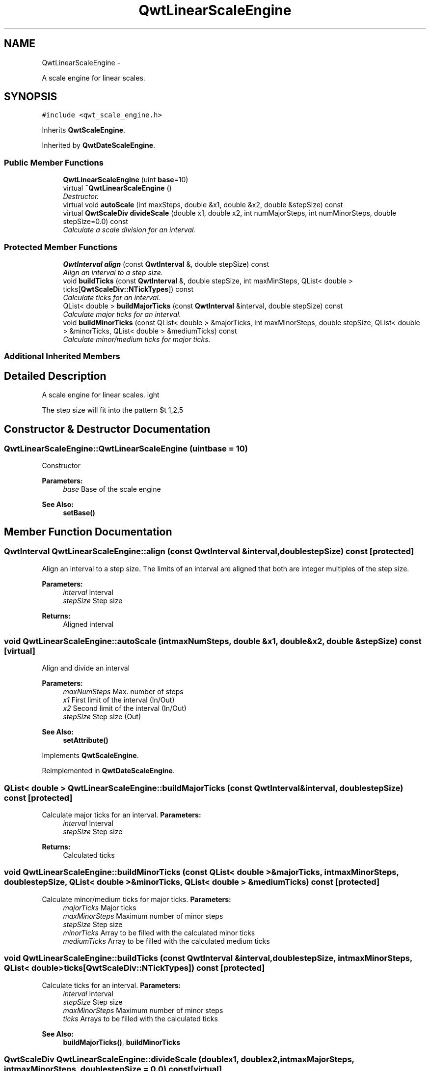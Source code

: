 .TH "QwtLinearScaleEngine" 3 "Thu May 30 2013" "Version 6.1.0" "Qwt User's Guide" \" -*- nroff -*-
.ad l
.nh
.SH NAME
QwtLinearScaleEngine \- 
.PP
A scale engine for linear scales\&.  

.SH SYNOPSIS
.br
.PP
.PP
\fC#include <qwt_scale_engine\&.h>\fP
.PP
Inherits \fBQwtScaleEngine\fP\&.
.PP
Inherited by \fBQwtDateScaleEngine\fP\&.
.SS "Public Member Functions"

.in +1c
.ti -1c
.RI "\fBQwtLinearScaleEngine\fP (uint \fBbase\fP=10)"
.br
.ti -1c
.RI "virtual \fB~QwtLinearScaleEngine\fP ()"
.br
.RI "\fIDestructor\&. \fP"
.ti -1c
.RI "virtual void \fBautoScale\fP (int maxSteps, double &x1, double &x2, double &stepSize) const "
.br
.ti -1c
.RI "virtual \fBQwtScaleDiv\fP \fBdivideScale\fP (double x1, double x2, int numMajorSteps, int numMinorSteps, double stepSize=0\&.0) const "
.br
.RI "\fICalculate a scale division for an interval\&. \fP"
.in -1c
.SS "Protected Member Functions"

.in +1c
.ti -1c
.RI "\fBQwtInterval\fP \fBalign\fP (const \fBQwtInterval\fP &, double stepSize) const "
.br
.RI "\fIAlign an interval to a step size\&. \fP"
.ti -1c
.RI "void \fBbuildTicks\fP (const \fBQwtInterval\fP &, double stepSize, int maxMinSteps, QList< double > ticks[\fBQwtScaleDiv::NTickTypes\fP]) const "
.br
.RI "\fICalculate ticks for an interval\&. \fP"
.ti -1c
.RI "QList< double > \fBbuildMajorTicks\fP (const \fBQwtInterval\fP &interval, double stepSize) const "
.br
.RI "\fICalculate major ticks for an interval\&. \fP"
.ti -1c
.RI "void \fBbuildMinorTicks\fP (const QList< double > &majorTicks, int maxMinorSteps, double stepSize, QList< double > &minorTicks, QList< double > &mediumTicks) const "
.br
.RI "\fICalculate minor/medium ticks for major ticks\&. \fP"
.in -1c
.SS "Additional Inherited Members"
.SH "Detailed Description"
.PP 
A scale engine for linear scales\&. 

The step size will fit into the pattern $\left\{ 1,2,5\right\} \cdot 10^{n}$, where n is an integer\&. 
.SH "Constructor & Destructor Documentation"
.PP 
.SS "QwtLinearScaleEngine::QwtLinearScaleEngine (uintbase = \fC10\fP)"
Constructor
.PP
\fBParameters:\fP
.RS 4
\fIbase\fP Base of the scale engine 
.RE
.PP
\fBSee Also:\fP
.RS 4
\fBsetBase()\fP 
.RE
.PP

.SH "Member Function Documentation"
.PP 
.SS "\fBQwtInterval\fP QwtLinearScaleEngine::align (const \fBQwtInterval\fP &interval, doublestepSize) const\fC [protected]\fP"

.PP
Align an interval to a step size\&. The limits of an interval are aligned that both are integer multiples of the step size\&.
.PP
\fBParameters:\fP
.RS 4
\fIinterval\fP Interval 
.br
\fIstepSize\fP Step size
.RE
.PP
\fBReturns:\fP
.RS 4
Aligned interval 
.RE
.PP

.SS "void QwtLinearScaleEngine::autoScale (intmaxNumSteps, double &x1, double &x2, double &stepSize) const\fC [virtual]\fP"
Align and divide an interval
.PP
\fBParameters:\fP
.RS 4
\fImaxNumSteps\fP Max\&. number of steps 
.br
\fIx1\fP First limit of the interval (In/Out) 
.br
\fIx2\fP Second limit of the interval (In/Out) 
.br
\fIstepSize\fP Step size (Out)
.RE
.PP
\fBSee Also:\fP
.RS 4
\fBsetAttribute()\fP 
.RE
.PP

.PP
Implements \fBQwtScaleEngine\fP\&.
.PP
Reimplemented in \fBQwtDateScaleEngine\fP\&.
.SS "QList< double > QwtLinearScaleEngine::buildMajorTicks (const \fBQwtInterval\fP &interval, doublestepSize) const\fC [protected]\fP"

.PP
Calculate major ticks for an interval\&. \fBParameters:\fP
.RS 4
\fIinterval\fP Interval 
.br
\fIstepSize\fP Step size
.RE
.PP
\fBReturns:\fP
.RS 4
Calculated ticks 
.RE
.PP

.SS "void QwtLinearScaleEngine::buildMinorTicks (const QList< double > &majorTicks, intmaxMinorSteps, doublestepSize, QList< double > &minorTicks, QList< double > &mediumTicks) const\fC [protected]\fP"

.PP
Calculate minor/medium ticks for major ticks\&. \fBParameters:\fP
.RS 4
\fImajorTicks\fP Major ticks 
.br
\fImaxMinorSteps\fP Maximum number of minor steps 
.br
\fIstepSize\fP Step size 
.br
\fIminorTicks\fP Array to be filled with the calculated minor ticks 
.br
\fImediumTicks\fP Array to be filled with the calculated medium ticks 
.RE
.PP

.SS "void QwtLinearScaleEngine::buildTicks (const \fBQwtInterval\fP &interval, doublestepSize, intmaxMinorSteps, QList< double >ticks[QwtScaleDiv::NTickTypes]) const\fC [protected]\fP"

.PP
Calculate ticks for an interval\&. \fBParameters:\fP
.RS 4
\fIinterval\fP Interval 
.br
\fIstepSize\fP Step size 
.br
\fImaxMinorSteps\fP Maximum number of minor steps 
.br
\fIticks\fP Arrays to be filled with the calculated ticks
.RE
.PP
\fBSee Also:\fP
.RS 4
\fBbuildMajorTicks()\fP, \fBbuildMinorTicks\fP 
.RE
.PP

.SS "\fBQwtScaleDiv\fP QwtLinearScaleEngine::divideScale (doublex1, doublex2, intmaxMajorSteps, intmaxMinorSteps, doublestepSize = \fC0\&.0\fP) const\fC [virtual]\fP"

.PP
Calculate a scale division for an interval\&. \fBParameters:\fP
.RS 4
\fIx1\fP First interval limit 
.br
\fIx2\fP Second interval limit 
.br
\fImaxMajorSteps\fP Maximum for the number of major steps 
.br
\fImaxMinorSteps\fP Maximum number of minor steps 
.br
\fIstepSize\fP Step size\&. If stepSize == 0, the engine calculates one\&.
.RE
.PP
\fBReturns:\fP
.RS 4
Calculated scale division 
.RE
.PP

.PP
Implements \fBQwtScaleEngine\fP\&.
.PP
Reimplemented in \fBQwtDateScaleEngine\fP\&.

.SH "Author"
.PP 
Generated automatically by Doxygen for Qwt User's Guide from the source code\&.
